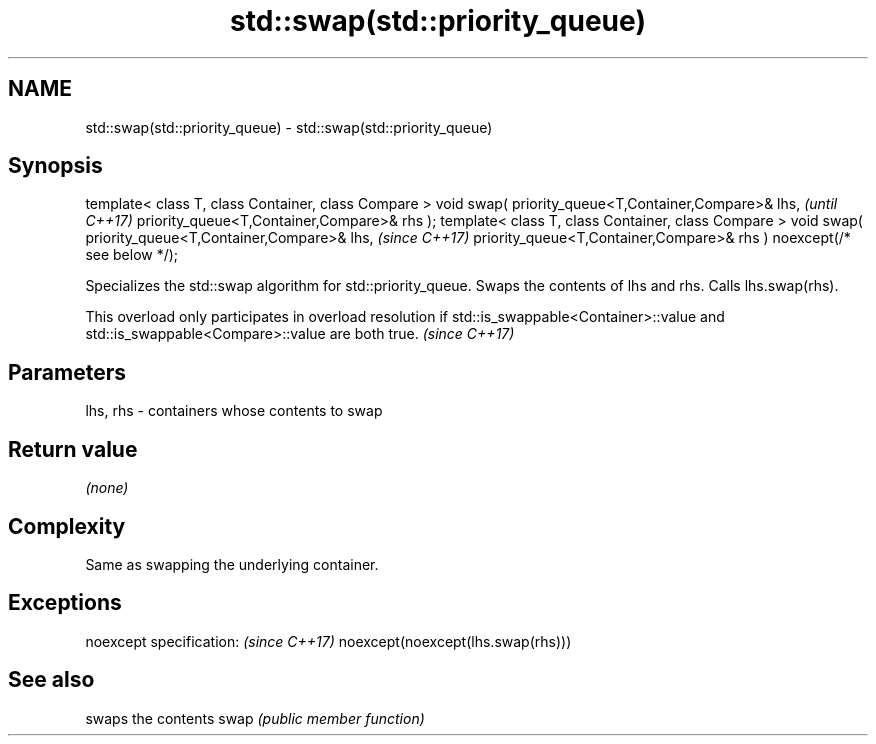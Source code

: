 .TH std::swap(std::priority_queue) 3 "2020.03.24" "http://cppreference.com" "C++ Standard Libary"
.SH NAME
std::swap(std::priority_queue) \- std::swap(std::priority_queue)

.SH Synopsis

template< class T, class Container, class Compare >
void swap( priority_queue<T,Container,Compare>& lhs,                   \fI(until C++17)\fP
priority_queue<T,Container,Compare>& rhs );
template< class T, class Container, class Compare >
void swap( priority_queue<T,Container,Compare>& lhs,                   \fI(since C++17)\fP
priority_queue<T,Container,Compare>& rhs ) noexcept(/* see below */);

Specializes the std::swap algorithm for std::priority_queue. Swaps the contents of lhs and rhs. Calls lhs.swap(rhs).

This overload only participates in overload resolution if std::is_swappable<Container>::value and std::is_swappable<Compare>::value are both true. \fI(since C++17)\fP


.SH Parameters


lhs, rhs - containers whose contents to swap


.SH Return value

\fI(none)\fP

.SH Complexity

Same as swapping the underlying container.

.SH Exceptions


noexcept specification:           \fI(since C++17)\fP
noexcept(noexcept(lhs.swap(rhs)))


.SH See also


     swaps the contents
swap \fI(public member function)\fP




